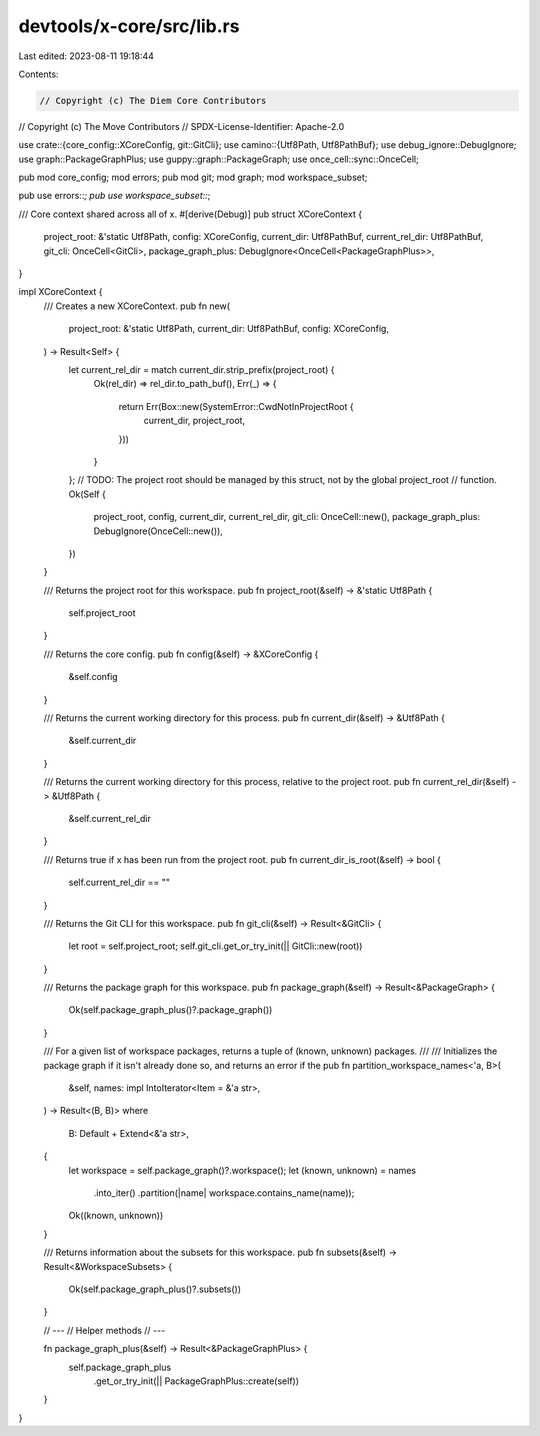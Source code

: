 devtools/x-core/src/lib.rs
==========================

Last edited: 2023-08-11 19:18:44

Contents:

.. code-block:: rs

    // Copyright (c) The Diem Core Contributors
// Copyright (c) The Move Contributors
// SPDX-License-Identifier: Apache-2.0

use crate::{core_config::XCoreConfig, git::GitCli};
use camino::{Utf8Path, Utf8PathBuf};
use debug_ignore::DebugIgnore;
use graph::PackageGraphPlus;
use guppy::graph::PackageGraph;
use once_cell::sync::OnceCell;

pub mod core_config;
mod errors;
pub mod git;
mod graph;
mod workspace_subset;

pub use errors::*;
pub use workspace_subset::*;

/// Core context shared across all of x.
#[derive(Debug)]
pub struct XCoreContext {
    project_root: &'static Utf8Path,
    config: XCoreConfig,
    current_dir: Utf8PathBuf,
    current_rel_dir: Utf8PathBuf,
    git_cli: OnceCell<GitCli>,
    package_graph_plus: DebugIgnore<OnceCell<PackageGraphPlus>>,
}

impl XCoreContext {
    /// Creates a new XCoreContext.
    pub fn new(
        project_root: &'static Utf8Path,
        current_dir: Utf8PathBuf,
        config: XCoreConfig,
    ) -> Result<Self> {
        let current_rel_dir = match current_dir.strip_prefix(project_root) {
            Ok(rel_dir) => rel_dir.to_path_buf(),
            Err(_) => {
                return Err(Box::new(SystemError::CwdNotInProjectRoot {
                    current_dir,
                    project_root,
                }))
            }
        };
        // TODO: The project root should be managed by this struct, not by the global project_root
        // function.
        Ok(Self {
            project_root,
            config,
            current_dir,
            current_rel_dir,
            git_cli: OnceCell::new(),
            package_graph_plus: DebugIgnore(OnceCell::new()),
        })
    }

    /// Returns the project root for this workspace.
    pub fn project_root(&self) -> &'static Utf8Path {
        self.project_root
    }

    /// Returns the core config.
    pub fn config(&self) -> &XCoreConfig {
        &self.config
    }

    /// Returns the current working directory for this process.
    pub fn current_dir(&self) -> &Utf8Path {
        &self.current_dir
    }

    /// Returns the current working directory for this process, relative to the project root.
    pub fn current_rel_dir(&self) -> &Utf8Path {
        &self.current_rel_dir
    }

    /// Returns true if x has been run from the project root.
    pub fn current_dir_is_root(&self) -> bool {
        self.current_rel_dir == ""
    }

    /// Returns the Git CLI for this workspace.
    pub fn git_cli(&self) -> Result<&GitCli> {
        let root = self.project_root;
        self.git_cli.get_or_try_init(|| GitCli::new(root))
    }

    /// Returns the package graph for this workspace.
    pub fn package_graph(&self) -> Result<&PackageGraph> {
        Ok(self.package_graph_plus()?.package_graph())
    }

    /// For a given list of workspace packages, returns a tuple of (known, unknown) packages.
    ///
    /// Initializes the package graph if it isn't already done so, and returns an error if the
    pub fn partition_workspace_names<'a, B>(
        &self,
        names: impl IntoIterator<Item = &'a str>,
    ) -> Result<(B, B)>
    where
        B: Default + Extend<&'a str>,
    {
        let workspace = self.package_graph()?.workspace();
        let (known, unknown) = names
            .into_iter()
            .partition(|name| workspace.contains_name(name));
        Ok((known, unknown))
    }

    /// Returns information about the subsets for this workspace.
    pub fn subsets(&self) -> Result<&WorkspaceSubsets> {
        Ok(self.package_graph_plus()?.subsets())
    }

    // ---
    // Helper methods
    // ---

    fn package_graph_plus(&self) -> Result<&PackageGraphPlus> {
        self.package_graph_plus
            .get_or_try_init(|| PackageGraphPlus::create(self))
    }
}


